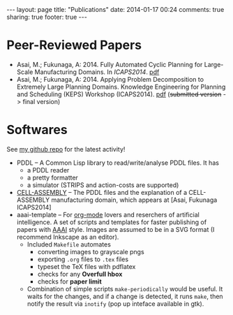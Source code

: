 #+BEGIN_HTML
---
layout: page
title: "Publications"
date: 2014-01-17 00:24
comments: true
sharing: true
footer: true
---
#+END_HTML
# Local Variables:
# octopress-export-org-to-md: page
# End:

* Peer-Reviewed Papers

+ Asai, M.; Fukunaga, A: 2014. Fully Automated Cyclic Planning for Large-Scale
  Manufacturing Domains. In /ICAPS2014/. [[file:icaps14.pdf][pdf]]
+ Asai, M.; Fukunaga, A: 2014. Applying Problem Decomposition to Extremely Large
  Planning Domains. Knowledge Engineering for Planning and Scheduling (KEPS) Workshop
  (ICAPS2014). [[file:keps14.pdf][pdf]] (+submitted version+ -> final version)

* Softwares

See [[https://github.com/guicho271828][my github repo]] for the latest activity!
#+HTML: 


+ PDDL -- A Common Lisp library to read/write/analyse PDDL files. It has
  + a PDDL reader
  + a pretty formatter
  + a simulator (STRIPS and action-costs are supported)
+ [[https://github.com/guicho271828/cell-assembly-pddl-models][CELL-ASSEMBLY]] -- The PDDL files and the explanation of a CELL-ASSEMBLY
  manufacturing domain, which appears at [Asai, Fukunaga ICAPS2014]
+ aaai-template -- For [[http://orgmode.org/][org-mode]] lovers and reserchers of artificial intelligence. A
  set of scripts and templates for faster publishing of papers with [[http://www.aaai.org/][AAAI]]
  style. Images are assumed to be in a SVG format (I recommend Inkscape as an
  editor).
  + Included =Makefile= automates
    + converting images to grayscale pngs
    + exporting =.org= files to =.tex= files
    + typeset the TeX files with pdflatex
    + checks for any *Overfull hbox*
    + checks for *paper limit*
  + Combination of simple scripts =make-periodically=
    would be useful. It waits for the changes, and if a change is detected, it runs
    =make=, then notify the result via =inotify= (pop up inteface available in gtk). 


